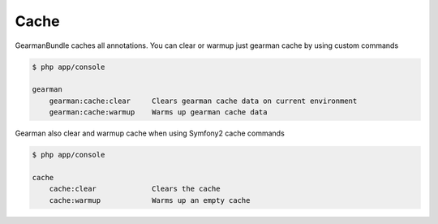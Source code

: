 Cache
=====

GearmanBundle caches all annotations. You can clear or warmup just gearman cache
by using custom commands

.. code-block:: bash

    $ php app/console

    gearman
        gearman:cache:clear     Clears gearman cache data on current environment
        gearman:cache:warmup    Warms up gearman cache data

Gearman also clear and warmup cache when using Symfony2 cache commands

.. code-block:: bash

    $ php app/console

    cache
        cache:clear             Clears the cache
        cache:warmup            Warms up an empty cache
